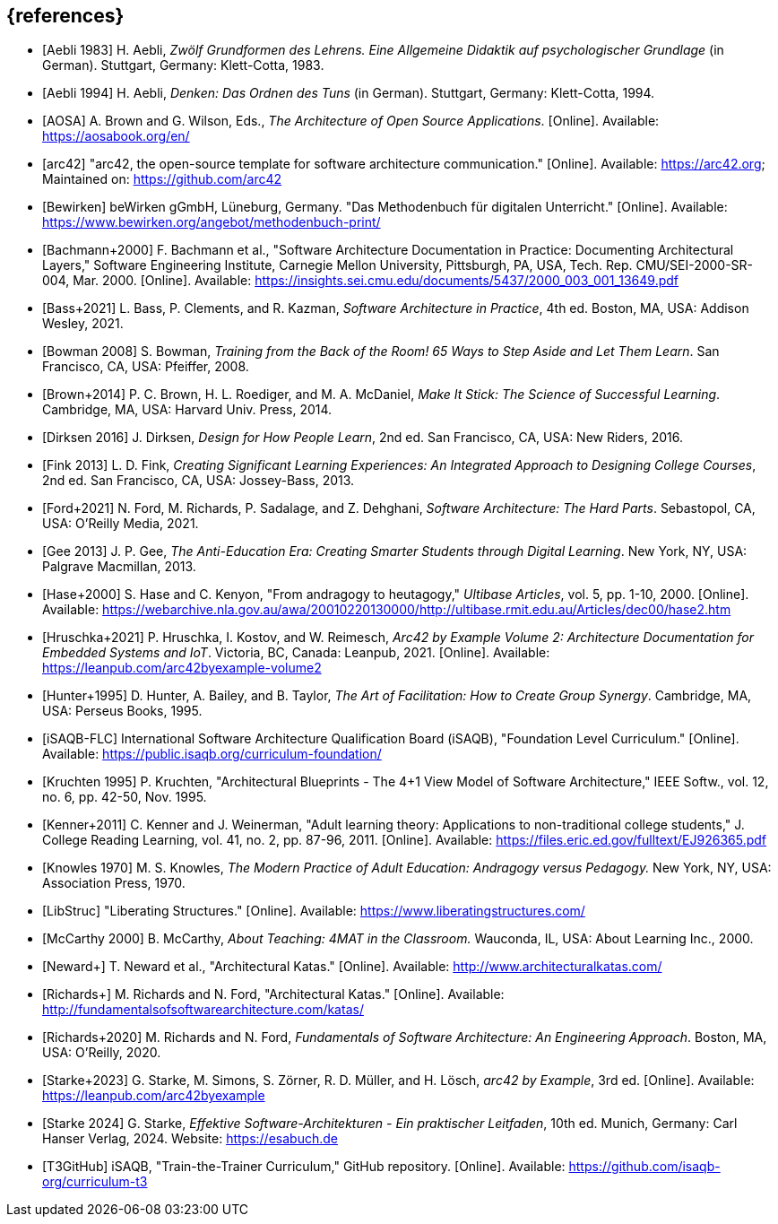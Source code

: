 // header file for curriculum section "References"
// (c) iSAQB e.V. (https://isaqb.org)
// ===============================================

[bibliography]
== {references}

// Structure of an anchor:
// [[[label,text that will be shown]]]
// ATTENTION: labels have to be non-numeric.
// Keep in mind: The publication date of a source may change.

// the "text that will be shown" is the citation key
// please use the consitent format documented in 
// https://github.com/isaqb-org/curriculum-foundation/blob/main/documentation/decisions/012-citation_key_standardization.md
// for the rest of the bibliography, use IEEE style
// http://journals.ieeeauthorcenter.ieee.org/wp-content/uploads/sites/7/IEEE_Reference_Guide.pdf

// A
- [[[aebliDeGrundformen, Aebli 1983]]] H. Aebli, _Zwölf Grundformen des Lehrens. Eine Allgemeine Didaktik auf psychologischer Grundlage_ (in German). Stuttgart, Germany: Klett-Cotta, 1983.
- [[[aebliDeDenkenA, Aebli 1994]]] H. Aebli, _Denken: Das Ordnen des Tuns_ (in German). Stuttgart, Germany: Klett-Cotta, 1994.
- [[[aosa, AOSA]]] A. Brown and G. Wilson, Eds., _The Architecture of Open Source Applications_. [Online]. Available: https://aosabook.org/en/
- [[[arc42, arc42]]] "arc42, the open-source template for software architecture communication." [Online]. Available: https://arc42.org; Maintained on: https://github.com/arc42

// B
- [[[bewirken, Bewirken]]]  beWirken gGmbH, Lüneburg, Germany. "Das Methodenbuch für digitalen Unterricht." [Online]. Available: https://www.bewirken.org/angebot/methodenbuch-print/
- [[[bachmann, Bachmann+2000]]] F. Bachmann et al., "Software Architecture Documentation in Practice: Documenting Architectural Layers," Software Engineering Institute, Carnegie Mellon University, Pittsburgh, PA, USA, Tech. Rep. CMU/SEI-2000-SR-004, Mar. 2000. [Online]. Available: https://insights.sei.cmu.edu/documents/5437/2000_003_001_13649.pdf
- [[[bass, Bass+2021]]] L. Bass, P. Clements, and R. Kazman, _Software Architecture in Practice_, 4th ed. Boston, MA, USA: Addison Wesley, 2021.
- [[[bowman, Bowman 2008]]] S. Bowman, _Training from the Back of the Room! 65 Ways to Step Aside and Let Them Learn_. San Francisco, CA, USA: Pfeiffer, 2008.
- [[[brown_makeitstick,Brown+2014]]] P. C. Brown, H. L. Roediger, and M. A. McDaniel, _Make It Stick: The Science of Successful Learning_. Cambridge, MA, USA: Harvard Univ. Press, 2014.

// D
- [[[dirksen_design,Dirksen 2016]]] J. Dirksen, _Design for How People Learn_, 2nd ed. San Francisco, CA, USA: New Riders, 2016.

// F
- [[[fink_creating,Fink 2013]]] L. D. Fink, _Creating Significant Learning Experiences: An Integrated Approach to Designing College Courses_, 2nd ed. San Francisco, CA, USA: Jossey-Bass, 2013.
- [[[ford_hardparts,Ford+2021]]] N. Ford, M. Richards, P. Sadalage, and Z. Dehghani, _Software Architecture: The Hard Parts_. Sebastopol, CA, USA: O'Reilly Media, 2021.

// G
- [[[gee_antieducation,Gee 2013]]] J. P. Gee, _The Anti-Education Era: Creating Smarter Students through Digital Learning_. New York, NY, USA: Palgrave Macmillan, 2013.

// H
- [[[hase,Hase+2000]]] S. Hase and C. Kenyon, "From andragogy to heutagogy," _Ultibase Articles_, vol. 5, pp. 1-10, 2000. [Online]. Available: https://webarchive.nla.gov.au/awa/20010220130000/http://ultibase.rmit.edu.au/Articles/dec00/hase2.htm
- [[[arc42BE2, Hruschka+2021]]] P. Hruschka, I. Kostov, and W. Reimesch, _Arc42 by Example Volume 2: Architecture Documentation for Embedded Systems and IoT_. Victoria, BC, Canada: Leanpub, 2021. [Online]. Available: https://leanpub.com/arc42byexample-volume2
- [[[hunter_facilitation,Hunter+1995]]] D. Hunter, A. Bailey, and B. Taylor, _The Art of Facilitation: How to Create Group Synergy_. Cambridge, MA, USA: Perseus Books, 1995.

// I
- [[[isaqbFLC, iSAQB-FLC]]] International Software Architecture Qualification Board (iSAQB), "Foundation Level Curriculum." [Online]. Available: https://public.isaqb.org/curriculum-foundation/

// K
- [[[kruchten, Kruchten 1995]]] P. Kruchten, "Architectural Blueprints - The 4+1 View Model of Software Architecture," IEEE Softw., vol. 12, no. 6, pp. 42-50, Nov. 1995.
// The follwoing reference is for dealing with adult learners that do not have an academic background
// Todo: find a good place to integrate its TLDR in the curriculum and to reference it
- [[[kenner, Kenner+2011]]] C. Kenner and J. Weinerman, "Adult learning theory: Applications to non-traditional college students," J. College Reading Learning, vol. 41, no. 2, pp. 87-96, 2011. [Online]. Available: https://files.eric.ed.gov/fulltext/EJ926365.pdf
- [[[knowles, Knowles 1970]]] M. S. Knowles, _The Modern Practice of Adult Education: Andragogy versus Pedagogy._ New York, NY, USA: Association Press, 1970.

// L
// especially recommend the LS Menu
- [[[libstruc, LibStruc]]] "Liberating Structures." [Online]. Available: https://www.liberatingstructures.com/

// M
- [[[mccarthy, McCarthy 2000]]] B. McCarthy, _About Teaching: 4MAT in the Classroom._ Wauconda, IL, USA: About Learning Inc., 2000.

// N
- [[[katas_neward, Neward+]]] T. Neward et al., "Architectural Katas." [Online]. Available: http://www.architecturalkatas.com/

// R
- [[[katas1, Richards+]]] M. Richards and N. Ford, "Architectural Katas." [Online]. Available: http://fundamentalsofsoftwarearchitecture.com/katas/
- [[[richards_fundamentals, Richards+2020]]] M. Richards and N. Ford, _Fundamentals of Software Architecture: An Engineering Approach_. Boston, MA, USA: O'Reilly, 2020.

// S
- [[[arc42BE1, Starke+2023]]] G. Starke, M. Simons, S. Zörner, R. D. Müller, and H. Lösch, _arc42 by Example_, 3rd ed. [Online]. Available: https://leanpub.com/arc42byexample
- [[[starke, Starke 2024]]] G. Starke, _Effektive Software-Architekturen - Ein praktischer Leitfaden_, 10th ed. Munich, Germany: Carl Hanser Verlag, 2024. Website: https://esabuch.de

// T
- [[[tttgithub, T3GitHub]]] iSAQB, "Train-the-Trainer Curriculum," GitHub repository. [Online]. Available: https://github.com/isaqb-org/curriculum-t3

// tag::EN[]
// Keep to avoid warning for missing EN tag
// end::EN[]
// tag::REMARK[]
// Keep to avoid warning for missing REMARK tag
// end::REMARK[]
